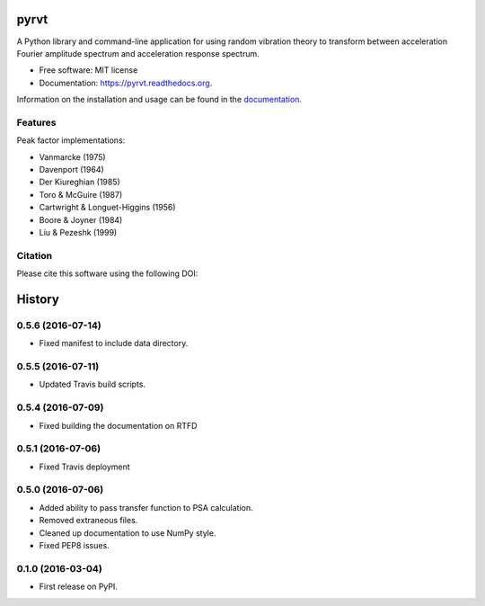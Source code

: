 =====
pyrvt
=====

.. image:: https://img.shields.io/pypi/v/pyrvt.svg
    :target: https://pypi.python.org/pypi/pyrvt
    :alt: PyPi Cheese Shop

.. image:: https://img.shields.io/travis/arkottke/pyrvt.svg
    :target: https://travis-ci.org/arkottke/pyrvt
    :alt: Build Status

.. image:: https://readthedocs.org/projects/pyrvt/badge/?version=latest&style=flat
    :target: https://pyrvt.readthedocs.org
    :alt: Documentation Status

.. image:: https://coveralls.io/repos/github/arkottke/pyrvt/badge.svg?branch=master
    :target: https://coveralls.io/github/arkottke/pyrvt?branch=master
    :alt: Test Coverage

.. image:: https://landscape.io/github/arkottke/pyrvt/master/landscape.svg?style=flat
    :target: https://landscape.io/github/arkottke/pyrvt/master
    :alt: Code Health

.. image:: https://img.shields.io/badge/license-MIT-blue.svg
    :alt: License

.. image:: https://zenodo.org/badge/21452/arkottke/pyrvt.svg
   :target: https://zenodo.org/badge/latestdoi/21452/arkottke/pyrvt
   :alt: DOI Information

A Python library and command-line application for using random vibration theory
to transform between acceleration Fourier amplitude spectrum and acceleration
response spectrum.

* Free software: MIT license
* Documentation: https://pyrvt.readthedocs.org.

Information on the installation and usage can be found in the documentation_.

.. _documentation: http://pyrvt.readthedocs.org/

Features
--------

Peak factor implementations:

* Vanmarcke (1975)

* Davenport (1964)

* Der Kiureghian (1985)

* Toro & McGuire (1987)

* Cartwright & Longuet-Higgins (1956)

* Boore & Joyner (1984)

* Liu & Pezeshk (1999)


Citation
--------
Please cite this software using the following DOI:

.. image:: https://zenodo.org/badge/21452/arkottke/pyrvt.svg
   :target: https://zenodo.org/badge/latestdoi/21452/arkottke/pyrvt
   :alt: DOI Information


=======
History
=======

0.5.6 (2016-07-14)
------------------

* Fixed manifest to include data directory.

0.5.5 (2016-07-11)
------------------

* Updated Travis build scripts.

0.5.4 (2016-07-09)
------------------

* Fixed building the documentation on RTFD

0.5.1 (2016-07-06)
------------------

* Fixed Travis deployment

0.5.0 (2016-07-06)
------------------

* Added ability to pass transfer function to PSA calculation.
* Removed extraneous files.
* Cleaned up documentation to use NumPy style.
* Fixed PEP8 issues.

0.1.0 (2016-03-04)
------------------

* First release on PyPI.


